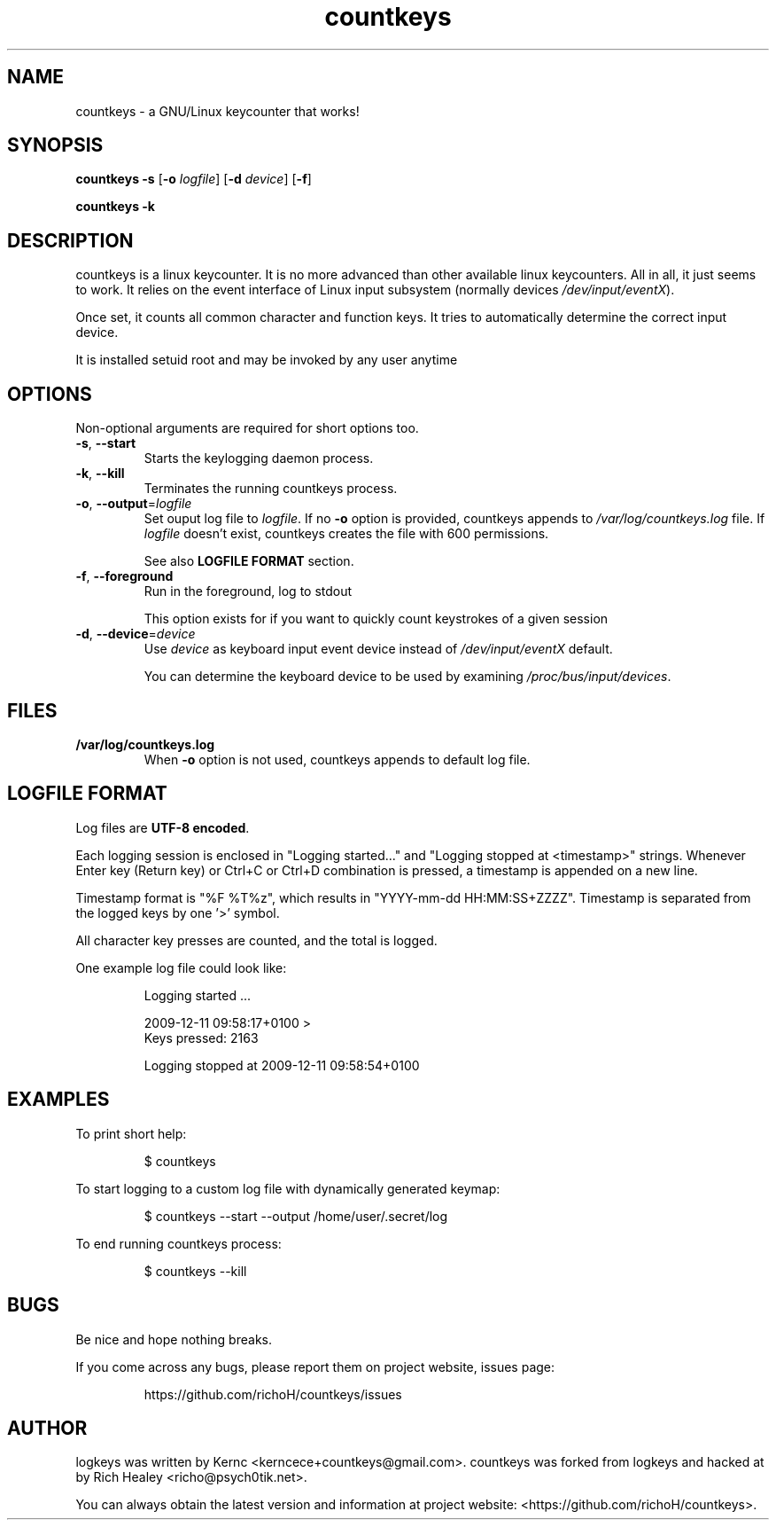 .TH countkeys 8 2011-08-16
.SH NAME
countkeys \- a GNU/Linux keycounter that works!
.SH SYNOPSIS
.B countkeys
\fB-s\fR [\fB-o \fIlogfile\fR] [\fB-d \fIdevice\fR] [\fB-f\fR]

.br
.B countkeys
\fB-k\fR
.SH DESCRIPTION
countkeys is a linux keycounter. It is no more advanced than other available
linux keycounters. All in all, it just seems to work. It relies on the event
interface of Linux input subsystem (normally devices \fI/dev/input/eventX\fR).
.PP
Once set, it counts all common character and function keys. It tries to
automatically determine the correct input device.
.PP
It is installed setuid root and may be invoked by any user anytime
.SH OPTIONS
Non-optional arguments are required for short options too.
.TP
\fB-s\fR, \fB-\-start\fR
Starts the keylogging daemon process.
.TP
\fB-k\fR, \fB-\-kill\fR
Terminates the running countkeys process.
.TP
\fB-o\fR, \fB-\-output\fR=\fIlogfile\fR
Set ouput log file to \fIlogfile\fR. If no \fB-o\fR option is provided, countkeys
appends to \fI/var/log/countkeys.log\fR file. If \fIlogfile\fR doesn't exist, countkeys
creates the file with 600 permissions.
.IP
See also \fBLOGFILE FORMAT\fR section.
.TP
\fB-f\fR, \fB-\-foreground\fR
Run in the foreground, log to stdout
.IP
This option exists for if you want to quickly count keystrokes of a given session
.TP
\fB-d\fR, \fB-\-device\fR=\fIdevice\fR
Use \fIdevice\fR as keyboard input event device instead of \fI/dev/input/eventX\fR default.
.IP
You can determine the keyboard device to be used by examining \fI/proc/bus/input/devices\fR.
.SH FILES
.TP
\fB/var/log/countkeys.log\fR
When \fB-o\fR option is not used, countkeys appends to default log file.
.SH "LOGFILE FORMAT"
Log files are \fBUTF-8 encoded\fR.
.PP
Each logging session is enclosed in "Logging started..." and "Logging stopped at 
<timestamp>" strings. Whenever Enter key (Return key) or Ctrl+C or Ctrl+D combination is pressed, 
a timestamp is appended on a new line.
.PP
Timestamp format is "%F\ %T%z", which results in "YYYY-mm-dd HH:MM:SS+ZZZZ".
Timestamp is separated from the logged keys by one '>' symbol.
.PP
All character key presses are counted, and the total is logged.
.PP
One example log file could look like:
.IP
Logging started ...
.IP
2009-12-11 09:58:17+0100 >
.br
Keys pressed: 2163
.IP
Logging stopped at 2009-12-11 09:58:54+0100
.PP
.SH EXAMPLES
To print short help:
.IP
$ countkeys
.PP
To start logging to a custom log file with dynamically generated keymap:
.IP
$ countkeys --start --output /home/user/.secret/log
.PP
To end running countkeys process:
.IP
$ countkeys --kill
.SH BUGS
Be nice and hope nothing breaks.
.PP
If you come across any bugs, please report them on project website, issues page:
.IP
https://github.com/richoH/countkeys/issues
.SH AUTHOR
.PP
logkeys was written by Kernc <kerncece+countkeys@gmail.com>.
countkeys was forked from logkeys and hacked at by Rich Healey <richo@psych0tik.net>.
.PP
You can always obtain the latest version and information at project website:
<https://github.com/richoH/countkeys>.
